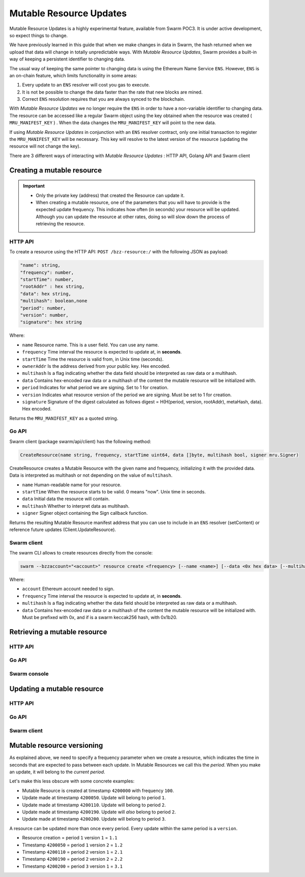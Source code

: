 Mutable Resource Updates
========================

.. note::
Mutable Resource Updates is a highly experimental feature, available from Swarm POC3. It is under active development, so expect things to change.

We have previously learned in this guide that when we make changes in data in Swarm, the hash returned when we upload that data will change in totally unpredictable ways. With *Mutable Resource Updates*, Swarm provides a built-in way of keeping a persistent identifier to changing data.

The usual way of keeping the same pointer to changing data is using the Ethereum Name Service ``ENS``. However, ``ENS`` is an on-chain feature, which limits functionality in some areas:

1. Every update to an ``ENS`` resolver will cost you gas to execute.
2. It is not be possible to change the data faster than the rate that new blocks are mined.
3. Correct ``ENS`` resolution requires that you are always synced to the blockchain.

With *Mutable Resource Updates* we no longer require the ``ENS`` in order to have a non-variable identifier to changing data. The  resource  can be accessed like a regular Swarm object using the key obtained when the resource was created ( ``MRU_MANIFEST_KEY`` ) . When the data changes
the ``MRU_MANIFEST_KEY`` will  point to the new data.

If using *Mutable Resource Updates* in conjunction with an ``ENS`` resolver contract, only one initial transaction to register the ``MRU_MANIFEST_KEY`` will be necessary. This key will resolve to the latest version of the resource (updating the resource will not change the key).

There  are 3 different ways of interacting with *Mutable Resource Updates* : HTTP API, Golang API and Swarm client

Creating a mutable resource
----------------------------
.. important:: + Only the private key (address) that created the Resource can update it. 
               + When  creating a mutable resource, one of the parameters that you will have to provide is the expected update frequency. This indicates  how often (in seconds) your resource will be updated. Although you can update the resource at other rates, doing so will slow down the process of retrieving the resource. 



HTTP API
~~~~~~~~

To create a resource using the HTTP API:
``POST /bzz-resource:/`` with the following JSON as payload:

.. code-block:: js

  "name": string,
  "frequency": number,
  "startTime": number,
  "rootAddr" : hex string,
  "data": hex string,
  "multihash": boolean,none
  "period": number,
  "version": number,
  "signature": hex string 
	
Where:

+ ``name`` Resource name. This is a user field. You can use any name.
+ ``frequency`` Time interval the resource is expected to update at, in **seconds**.
+ ``startTime`` Time the resource is valid from, in Unix time (seconds).
+ ``ownerAddr`` Is the address derived from your public key. Hex encoded.
+ ``multihash`` Is a flag indicating whether the data field should be interpreted as raw data or a multihash.
+ ``data`` Contains hex-encoded raw data or a multihash of the content the mutable resource will be initialized with.
+ ``period`` Indicates for what period we are signing. Set to 1 for creation.
+ ``version`` Indicates what resource version of the period we are signing. Must be set to 1 for creation.
+ ``signature`` Signature of the digest calculated as follows digest = H(H(period, version, rootAddr), metaHash, data). Hex encoded.
Returns the ``MRU_MANIFEST_KEY`` as a quoted string.

Go API
~~~~~~~~

Swarm client (package swarm/api/client) has the following method:

.. code-block:: go 

  CreateResource(name string, frequency, startTime uint64, data []byte, multihash bool, signer mru.Signer)
    
CreateResource creates a Mutable Resource with the given name and frequency, initializing it with the provided data. Data is interpreted as multihash or not                
depending on the value of ``multihash``.

+ ``name`` Human-readable name for your resource.
+ ``startTime`` When the resource starts to be valid. 0 means "now". Unix time in seconds.
+ ``data`` Initial data the resource will contain.
+ ``multihash`` Whether to interpret data as multihash.
+ ``signer`` Signer object containing the Sign callback function.
Returns the resulting Mutable Resource manifest address that you can use to include in an ``ENS`` resolver (setContent) or reference future updates (Client.UpdateResource).

Swarm client
~~~~~~~~~~~~~

The swarm CLI allows to create resources directly from the console:

.. code-block:: bash

  swarm --bzzaccount="<account>" resource create <frequency> [--name <name>] [--data <0x hex data> [--multihash=true/false]]
	
Where:

+ ``account`` Ethereum account needed to sign.
+ ``frequency`` Time interval the resource is expected to update at, in **seconds**.
+ ``multihash`` Is a flag indicating whether the data field should be interpreted as raw data or a multihash.
+ ``data`` Contains hex-encoded raw data or a multihash of the content the mutable resource will be initialized with. Must be prefixed with 0x, and if is a swarm keccak256 hash, with 0x1b20.


Retrieving a mutable resource
------------------------------

HTTP API
~~~~~~~~

Go API
~~~~~~~~

Swarm console
~~~~~~~~~~~~~


Updating a mutable resource
------------------------------

HTTP API
~~~~~~~~

Go API
~~~~~~~~

Swarm client
~~~~~~~~~~~~~

Mutable resource versioning
----------------------------
As explained above, we need to specify a frequency parameter when we create a resource, which indicates the time in seconds that are expected to pass between each update. In Mutable Resources we call this the *period*. When you make an update, it will belong to the  *current period*.

Let's make this less obscure with some concrete examples:

* Mutable Resource is created at timestamp ``4200000`` with frequency ``100``.
* Update made at timestamp ``4200050``. Update will belong to period ``1``.
* Update made at timestamp ``4200110``. Update will belong to period ``2``.
* Update made at timestamp ``4200190``. Update will *also* belong to period ``2``.
* Update made at timestamp ``4200200``. Update will belong to period ``3``.

A resource can be updated more than once every period. Every update within the same period is a ``version``.

* Resource creation = period ``1`` version ``1`` = ``1.1``
* Timestamp ``4200050`` = period ``1`` version ``2`` = ``1.2``
* Timestamp ``4200110`` = period ``2`` version ``1`` = ``2.1``
* Timestamp ``4200190`` = period ``2`` version ``2`` = ``2.2``
* Timestamp ``4200200`` = period ``3`` version ``1`` = ``3.1``



